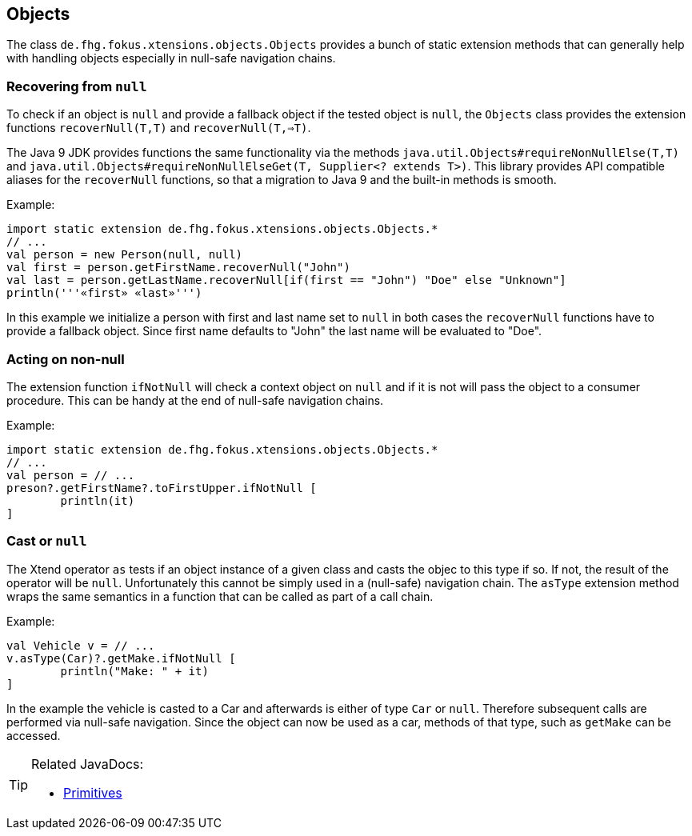 
== Objects

The class `de.fhg.fokus.xtensions.objects.Objects` provides a bunch of static extension methods 
that can generally help with handling objects especially in null-safe navigation chains.

=== Recovering from `null`

To check if an object is `null` and provide a fallback object if the tested object is `null`, 
the `Objects` class provides the extension functions `recoverNull(T,T)` and `recoverNull(T,=>T)`.

The Java 9 JDK provides functions the same functionality via the methods `java.util.Objects#requireNonNullElse​(T,T)` and 
`java.util.Objects#requireNonNullElseGet​(T, Supplier<? extends T>)`. This library provides API compatible 
aliases for the `recoverNull` functions, so that a migration to Java 9 and the built-in methods is smooth.

Example:

[source,xtend]
----
import static extension de.fhg.fokus.xtensions.objects.Objects.*
// ...
val person = new Person(null, null)
val first = person.getFirstName.recoverNull("John")
val last = person.getLastName.recoverNull[if(first == "John") "Doe" else "Unknown"]
println('''«first» «last»''')
----

In this example we initialize a person with first and last name set to `null` in both cases the `recoverNull`
functions have to provide a fallback object. Since first name defaults to "John" the last name will be evaluated 
to "Doe".

=== Acting on non-null

The extension function `ifNotNull` will check a context object on `null` and if it is not will pass
the object to a consumer procedure. This can be handy at the end of null-safe navigation chains.

Example:

[source,xtend]
----
import static extension de.fhg.fokus.xtensions.objects.Objects.*
// ...
val person = // ...
preson?.getFirstName?.toFirstUpper.ifNotNull [
	println(it)
]
----

=== Cast or `null`

The Xtend operator `as` tests if an object instance of a given class and casts the objec
to this type if so. If not, the result of the operator will be `null`. Unfortunately this
cannot be simply used in a (null-safe) navigation chain. The `asType` extension method 
wraps the same semantics in a function that can be called as part of a call chain.

Example:

[source,xtend]
----
val Vehicle v = // ...
v.asType(Car)?.getMake.ifNotNull [
	println("Make: " + it)
]
----

In the example the vehicle is casted to a Car and afterwards is either of type `Car` or `null`.
Therefore subsequent calls are performed via null-safe navigation. Since the object can now be 
used as a car, methods of that type, such as `getMake` can be accessed.

[TIP]
====
Related JavaDocs:

* https://javadoc.io/page/com.github.fraunhoferfokus.xtensions/de.fhg.fokus.xtensions/latest/de/fhg/fokus/xtensions/objects/Objects.html[Primitives]
====